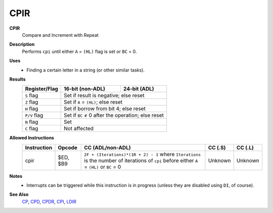 CPIR
--------

**CPIR**
	Compare and Increment with Repeat

**Description**
	| Performs ``cpi`` until either ``A`` = ``(HL)`` flag is set or ``BC`` = 0.
	.. codeblock:: asm
		cp a,(hl)
		inc hl
		dec bc
		jr nz,$-5
		ret po
		jr $-8

**Uses**
	- Finding a certain letter in a string (or other similar tasks).

**Results**
	================    ==========================================  ========================================
	Register/Flag       16-bit (non-ADL)                            24-bit (ADL)
	================    ==========================================  ========================================
	``S`` flag          Set if result is negative; else reset
	----------------    ------------------------------------------------------------------------------------
	``Z`` flag          Set if ``A`` = ``(HL)``; else reset
	----------------    ------------------------------------------------------------------------------------
	``H`` flag          Set if borrow from bit 4; else reset
	----------------    ------------------------------------------------------------------------------------
	``P/V`` flag        Set if ``BC`` ≠ 0 after the operation; else reset
	----------------    ------------------------------------------------------------------------------------
	``N`` flag          Set
	----------------    ------------------------------------------------------------------------------------
	``C`` flag          Not affected
	================    ====================================================================================

**Allowed Instructions**
	================  ================  ===========================================================================================================================================  ================  ================
	Instruction       Opcode            CC (ADL/non-ADL)                                                                                                                             CC (.S)           CC (.L)
	================  ================  ===========================================================================================================================================  ================  ================
	cpir              $ED, $B9          ``2F + (Iterations)*(1R + 2) - 1`` where ``Iterations`` is the number of iterations of ``cpi`` before either ``A`` = ``(HL)`` or ``BC`` = 0  Unknown           Unknown
	================  ================  ===========================================================================================================================================  ================  ================

**Notes**
	- Interrupts can be triggered while this instruction is in progress (unless they are disabled using ``DI``, of course).

**See Also**
	`CP </en/latest/arithmetic/cp.html>`_, `CPD <cpd.html>`_, `CPDR <cpdr.html>`_, `CPI <cpi.html>`_, `LDIR <ldir.html>`_

